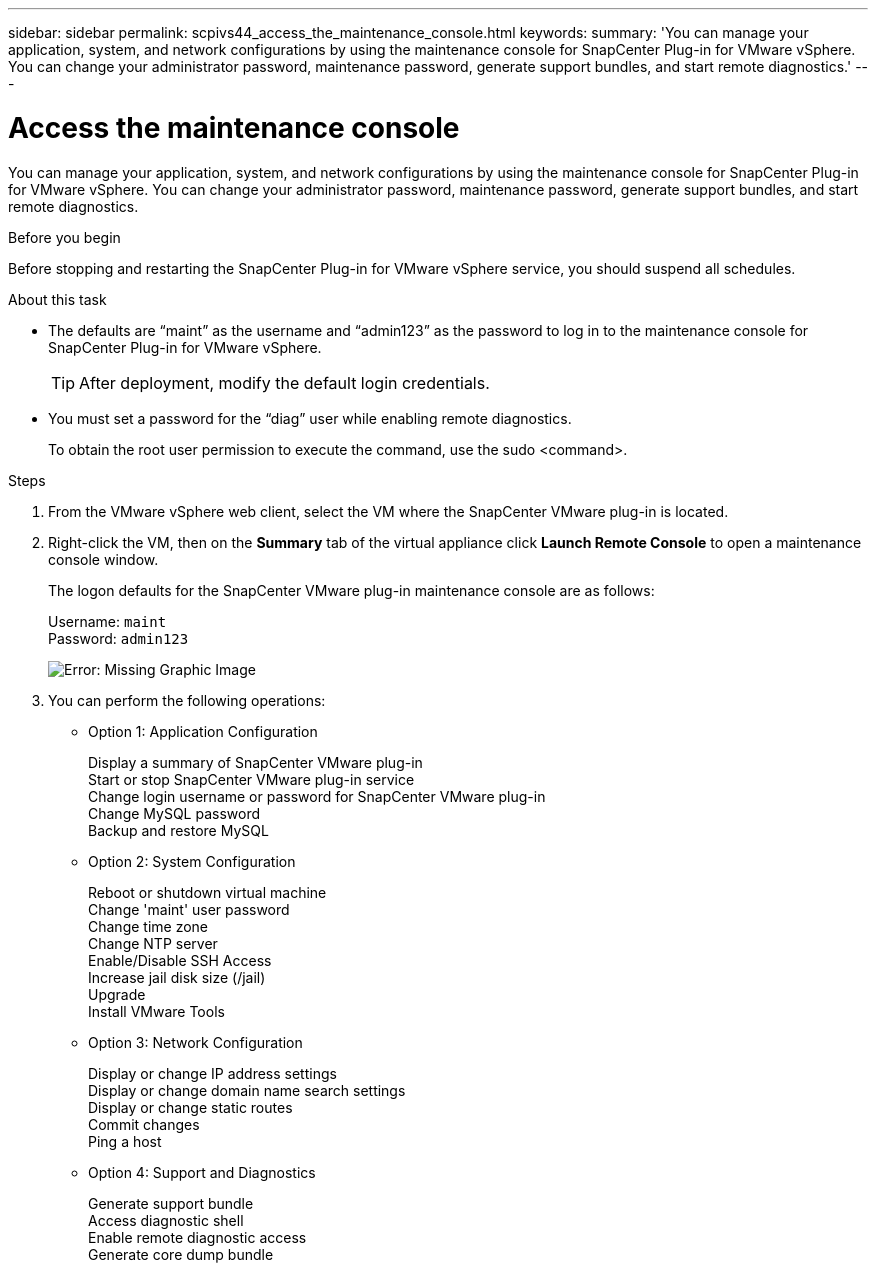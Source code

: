 ---
sidebar: sidebar
permalink: scpivs44_access_the_maintenance_console.html
keywords:
summary: 'You can manage your application, system, and network configurations by using the maintenance console for SnapCenter Plug-in for VMware vSphere. You can change your administrator password, maintenance password, generate support bundles, and start remote diagnostics.'
---

= Access the maintenance console
:hardbreaks:
:nofooter:
:icons: font
:linkattrs:
:imagesdir: ./media/

[.lead]
You can manage your application, system, and network configurations by using the maintenance console for SnapCenter Plug-in for VMware vSphere. You can change your administrator password, maintenance password, generate support bundles, and start remote diagnostics.

.Before you begin

Before stopping and restarting the SnapCenter Plug-in for VMware vSphere service, you should suspend all schedules.

.About this task

* The defaults are “maint” as the username and “admin123” as the password to log in to the maintenance console for SnapCenter Plug-in for VMware vSphere.
+
TIP: After deployment, modify the default login credentials.

* You must set a password for the “diag” user while enabling remote diagnostics.
+
To obtain the root user permission to execute the command, use the sudo <command>.

.Steps

. From the VMware vSphere web client, select the VM where the SnapCenter VMware plug-in is located.
. Right-click the VM, then on the *Summary* tab of the virtual appliance click *Launch Remote Console* to open a maintenance console window.
+
The logon defaults for the SnapCenter VMware plug-in maintenance console are as follows:
+
Username: `maint`
Password: `admin123`
+
image:scpivs44_image11.png[Error: Missing Graphic Image]

. You can perform the following operations:
+
* Option 1: Application Configuration
+
Display a summary of SnapCenter VMware plug-in
Start or stop SnapCenter VMware plug-in service
Change login username or password for SnapCenter VMware plug-in
Change MySQL password
Backup and restore MySQL
// BURT 1378132 observation 54, March 2021 Ronya
+
* Option 2: System Configuration
+
Reboot or shutdown virtual machine
Change 'maint' user password
Change time zone
Change NTP server
Enable/Disable SSH Access
Increase jail disk size (/jail)
Upgrade
Install VMware Tools
+
* Option 3: Network Configuration
+
Display or change IP address settings
Display or change domain name search settings
Display or change static routes
Commit changes
Ping a host
+
* Option 4: Support and Diagnostics
+
Generate support bundle
Access diagnostic shell
Enable remote diagnostic access
Generate core dump bundle
